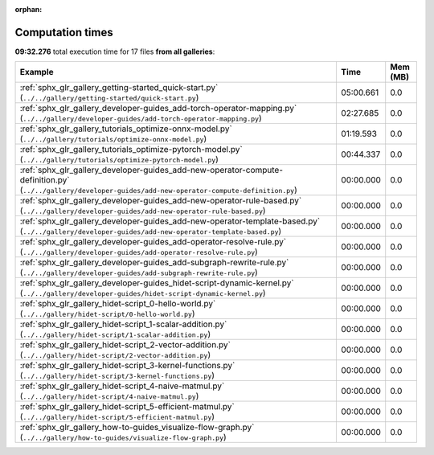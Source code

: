 
:orphan:

.. _sphx_glr_sg_execution_times:


Computation times
=================
**09:32.276** total execution time for 17 files **from all galleries**:

.. container::

  .. raw:: html

    <style scoped>
    <link href="https://cdnjs.cloudflare.com/ajax/libs/twitter-bootstrap/5.3.0/css/bootstrap.min.css" rel="stylesheet" />
    <link href="https://cdn.datatables.net/1.13.6/css/dataTables.bootstrap5.min.css" rel="stylesheet" />
    </style>
    <script src="https://code.jquery.com/jquery-3.7.0.js"></script>
    <script src="https://cdn.datatables.net/1.13.6/js/jquery.dataTables.min.js"></script>
    <script src="https://cdn.datatables.net/1.13.6/js/dataTables.bootstrap5.min.js"></script>
    <script type="text/javascript" class="init">
    $(document).ready( function () {
        $('table.sg-datatable').DataTable({order: [[1, 'desc']]});
    } );
    </script>

  .. list-table::
   :header-rows: 1
   :class: table table-striped sg-datatable

   * - Example
     - Time
     - Mem (MB)
   * - :ref:`sphx_glr_gallery_getting-started_quick-start.py` (``../../gallery/getting-started/quick-start.py``)
     - 05:00.661
     - 0.0
   * - :ref:`sphx_glr_gallery_developer-guides_add-torch-operator-mapping.py` (``../../gallery/developer-guides/add-torch-operator-mapping.py``)
     - 02:27.685
     - 0.0
   * - :ref:`sphx_glr_gallery_tutorials_optimize-onnx-model.py` (``../../gallery/tutorials/optimize-onnx-model.py``)
     - 01:19.593
     - 0.0
   * - :ref:`sphx_glr_gallery_tutorials_optimize-pytorch-model.py` (``../../gallery/tutorials/optimize-pytorch-model.py``)
     - 00:44.337
     - 0.0
   * - :ref:`sphx_glr_gallery_developer-guides_add-new-operator-compute-definition.py` (``../../gallery/developer-guides/add-new-operator-compute-definition.py``)
     - 00:00.000
     - 0.0
   * - :ref:`sphx_glr_gallery_developer-guides_add-new-operator-rule-based.py` (``../../gallery/developer-guides/add-new-operator-rule-based.py``)
     - 00:00.000
     - 0.0
   * - :ref:`sphx_glr_gallery_developer-guides_add-new-operator-template-based.py` (``../../gallery/developer-guides/add-new-operator-template-based.py``)
     - 00:00.000
     - 0.0
   * - :ref:`sphx_glr_gallery_developer-guides_add-operator-resolve-rule.py` (``../../gallery/developer-guides/add-operator-resolve-rule.py``)
     - 00:00.000
     - 0.0
   * - :ref:`sphx_glr_gallery_developer-guides_add-subgraph-rewrite-rule.py` (``../../gallery/developer-guides/add-subgraph-rewrite-rule.py``)
     - 00:00.000
     - 0.0
   * - :ref:`sphx_glr_gallery_developer-guides_hidet-script-dynamic-kernel.py` (``../../gallery/developer-guides/hidet-script-dynamic-kernel.py``)
     - 00:00.000
     - 0.0
   * - :ref:`sphx_glr_gallery_hidet-script_0-hello-world.py` (``../../gallery/hidet-script/0-hello-world.py``)
     - 00:00.000
     - 0.0
   * - :ref:`sphx_glr_gallery_hidet-script_1-scalar-addition.py` (``../../gallery/hidet-script/1-scalar-addition.py``)
     - 00:00.000
     - 0.0
   * - :ref:`sphx_glr_gallery_hidet-script_2-vector-addition.py` (``../../gallery/hidet-script/2-vector-addition.py``)
     - 00:00.000
     - 0.0
   * - :ref:`sphx_glr_gallery_hidet-script_3-kernel-functions.py` (``../../gallery/hidet-script/3-kernel-functions.py``)
     - 00:00.000
     - 0.0
   * - :ref:`sphx_glr_gallery_hidet-script_4-naive-matmul.py` (``../../gallery/hidet-script/4-naive-matmul.py``)
     - 00:00.000
     - 0.0
   * - :ref:`sphx_glr_gallery_hidet-script_5-efficient-matmul.py` (``../../gallery/hidet-script/5-efficient-matmul.py``)
     - 00:00.000
     - 0.0
   * - :ref:`sphx_glr_gallery_how-to-guides_visualize-flow-graph.py` (``../../gallery/how-to-guides/visualize-flow-graph.py``)
     - 00:00.000
     - 0.0
